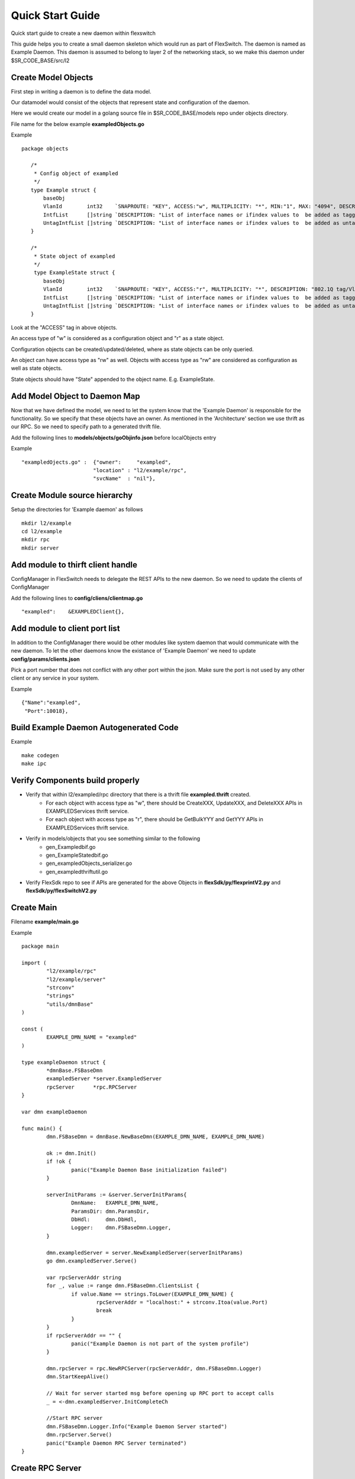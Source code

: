 Quick Start Guide
=================
Quick start guide to create a new daemon within flexswitch

.. image:: images/daemon.png

This guide helps you to create a small daemon skeleton which would run as part of FlexSwitch.
The daemon is named as Example Daemon.  This daemon is assumed to belong to layer 2
of the networking stack, so we make this daemon under $SR_CODE_BASE/src/l2

Create Model Objects
^^^^^^^^^^^^^^^^^^^^
First step in writing a daemon is to define the data model.

Our datamodel would consist of the objects that represent state and configuration of the daemon. 

Here we would create our model in a golang source file in $SR_CODE_BASE/models repo under objects directory.

File name for the below example **exampledObjects.go**

Example

::

 package objects
 
    /*
     * Config object of exampled
     */
    type Example struct {
        baseObj
        VlanId        int32    `SNAPROUTE: "KEY", ACCESS:"w", MULTIPLICITY: "*", MIN:"1", MAX: "4094", DESCRIPTION: "802.1Q tag/Vlan ID for vlan being provisioned"`
        IntfList      []string `DESCRIPTION: "List of interface names or ifindex values to  be added as tagged members of the vlan"`
        UntagIntfList []string `DESCRIPTION: "List of interface names or ifindex values to  be added as untagged members of the vlan"`
    }
    
    /*
     * State object of exampled
     */
     type ExampleState struct {
        baseObj
        VlanId        int32    `SNAPROUTE: "KEY", ACCESS:"r", MULTIPLICITY: "*", DESCRIPTION: "802.1Q tag/Vlan ID for vlan being provisioned"`
        IntfList      []string `DESCRIPTION: "List of interface names or ifindex values to  be added as tagged members of the vlan"`
        UntagIntfList []string `DESCRIPTION: "List of interface names or ifindex values to  be added as untagged members of the vlan"`
    }
    

Look at the "ACCESS" tag in above objects. 

An access type of "w" is considered as a configuration object and "r" as a state object.

Configuration objects can be created/updated/deleted, where as state objects can be only queried.

An object can have access type as "rw" as well. Objects with access type as "rw" are considered as configuration as well as state objects.

State objects should have "State" appended to the object name. E.g. ExampleState.

Add Model Object to Daemon Map
^^^^^^^^^^^^^^^^^^^^^^^^^^^^^^
Now that we have defined the model, we need to let the system know that the 'Example Daemon' is responsible for the functionality.
So we specify that these objects have an owner. As mentioned in the 'Architecture' section we use thrift as our RPC. So we need to specify
path to a generated thrift file.

Add the following lines to **models/objects/goObjinfo.json** before localObjects entry

Example

::

    "exampledOjects.go" :  {"owner":     "exampled",          
                           "location" : "l2/example/rpc",
                           "svcName"  : "nil"},           

Create Module source hierarchy
^^^^^^^^^^^^^^^^^^^^^^^^^^^^^^
Setup the directories for 'Example daemon' as follows

::

    mkdir l2/example
    cd l2/example 
    mkdir rpc
    mkdir server
    
Add module to thirft client handle
^^^^^^^^^^^^^^^^^^^^^^^^^^^^^^^^^^
ConfigManager in FlexSwitch needs to delegate the REST APIs to the new daemon. So we need to update the clients of ConfigManager

Add the following lines to **config/cliens/clientmap.go**

::

    "exampled":    &EXAMPLEDClient{},

Add module to client port list
^^^^^^^^^^^^^^^^^^^^^^^^^^^^^^
In addition to the ConfigManager there would be other modules like system daemon that would communicate with the new daemon.
To let the other daemons know the existance of 'Example Daemon' we need to update  
**config/params/clients.json** 

Pick a port number that does not conflict with any other port within the json. Make sure the port is not used by any other client or any service in your system.

Example

::

    {"Name":"exampled",
     "Port":10018},

Build Example Daemon Autogenerated Code
^^^^^^^^^^^^^^^^^^^^^^^^^^^^^^^^^^^^^^^

Example

::

    make codegen                                                      
    make ipc                                                          

Verify Components build properly
^^^^^^^^^^^^^^^^^^^^^^^^^^^^^^^^
- Verify that within l2/exampled/rpc directory that there is a thrift file **exampled.thrift** created.
      - For each object with access type as "w", there should be CreateXXX, UpdateXXX, and DeleteXXX APIs in EXAMPLEDServices thrift service.
      - For each object with access type as "r", there should be GetBulkYYY and GetYYY APIs in EXAMPLEDServices thrift service.
- Verify in models/objects that you see something similar to the following
    - gen_Exampledbif.go
    - gen_ExampleStatedbif.go
    - gen_exampledObjects_serializer.go
    - gen_exampledthriftutil.go
- Verify FlexSdk repo to see if APIs are generated for the above Objects in **flexSdk/py/flexprintV2.py** and **flexSdk/py/flexSwitchV2.py**


Create Main
^^^^^^^^^^^

Filename **example/main.go**

Example

::
    
    package main

    import (
            "l2/example/rpc"
            "l2/example/server"
            "strconv"
            "strings"
            "utils/dmnBase"
    )

    const (
            EXAMPLE_DMN_NAME = "exampled"
    )

    type exampleDaemon struct {
            *dmnBase.FSBaseDmn
            exampledServer *server.ExampledServer
            rpcServer      *rpc.RPCServer
    }

    var dmn exampleDaemon

    func main() {
            dmn.FSBaseDmn = dmnBase.NewBaseDmn(EXAMPLE_DMN_NAME, EXAMPLE_DMN_NAME)
            
            ok := dmn.Init()
            if !ok {
                    panic("Example Daemon Base initialization failed")
            }

            serverInitParams := &server.ServerInitParams{
                    DmnName:   EXAMPLE_DMN_NAME,
                    ParamsDir: dmn.ParamsDir,
                    DbHdl:     dmn.DbHdl,
                    Logger:    dmn.FSBaseDmn.Logger,
            }
        
            dmn.exampledServer = server.NewExampledServer(serverInitParams)
            go dmn.exampledServer.Serve()

            var rpcServerAddr string
            for _, value := range dmn.FSBaseDmn.ClientsList {
                    if value.Name == strings.ToLower(EXAMPLE_DMN_NAME) {
                            rpcServerAddr = "localhost:" + strconv.Itoa(value.Port)
                            break
                    }
            }
            if rpcServerAddr == "" {
                    panic("Example Daemon is not part of the system profile")
            }
        
            dmn.rpcServer = rpc.NewRPCServer(rpcServerAddr, dmn.FSBaseDmn.Logger)
            dmn.StartKeepAlive()

            // Wait for server started msg before opening up RPC port to accept calls
            _ = <-dmn.exampledServer.InitCompleteCh

            //Start RPC server
            dmn.FSBaseDmn.Logger.Info("Example Daemon Server started")
            dmn.rpcServer.Serve()
            panic("Example Daemon RPC Server terminated")
    }
                    

Create RPC Server
^^^^^^^^^^^^^^^^^
Create RPC Server to intercept RPC calls from Client.

Filename **l2/example/rpc/rpc.go**

Example

::
    
    package rpc

    import (
        "exampled"
        "git.apache.org/thrift.git/lib/go/thrift"
        "utils/logging"
    )   

    type rpcServiceHandler struct {
        logger logging.LoggerIntf
    }   

    func newRPCServiceHandler(logger logging.LoggerIntf) *rpcServiceHandler {
        return &rpcServiceHandler{
                logger: logger,
        }
    }   

    type RPCServer struct {
        *thrift.TSimpleServer
    }

    func NewRPCServer(rpcAddr string, logger logging.LoggerIntf) *RPCServer {
        transport, err := thrift.NewTServerSocket(rpcAddr)
        if err != nil {
                panic(err)
        }
        handler := newRPCServiceHandler(logger)
        processor := exampled.NewEXAMPLEDServicesProcessor(handler)
        transportFactory := thrift.NewTBufferedTransportFactory(8192)
        protocolFactory := thrift.NewTBinaryProtocolFactoryDefault()
        server := thrift.NewTSimpleServer4(processor, transport, transportFactory, protocolFactory)
        return &RPCServer{ 
                TSimpleServer: server,
        }
    }

Create RPC Service Handler for Example Object
^^^^^^^^^^^^^^^^^^^^^^^^^^^^^^^^^^^^^^^^^^^^^
Create the Create / Delete / Update / Get / GetBulk methods for the handler.

Filename **l2/example/rpc/rpcExampleHdl.go**
All these methods would be named based on the Name of the object. Our object is named as Example so the methods
are CreateExample, DeleteExample etc

Example

::

    package rpc

    import (
        "exampled"
    )

    func (rpcHdl *rpcServiceHandler) CreateExample(cfg *exampled.Example) (bool, error) {
        rpcHdl.logger.Info("Calling CreateExample", cfg)
        return true, nil
    }

    func (rpcHdl *rpcServiceHandler) UpdateExample(oldCfg, newCfg *exampled.Example, attrset []bool, op []*exampled.PatchOpInfo) (bool, error) {
        rpcHdl.logger.Info("Calling UpdateExample", oldCfg, newCfg)
        return true, nil
    }

    func (rpcHdl rpcServiceHandler) DeleteExample(cfg *exampled.Example) (bool, error) {
        rpcHdl.logger.Info("Calling DeleteExample", cfg)
        return true, nil
    }

    func (rpcHdl *rpcServiceHandler) GetExampleState(key int32) (obj *exampled.ExampleState, err error) {
        rpcHdl.logger.Info("Calling GetExampleState", key)
        return obj, err
    }

    func (rpcHdl *rpcServiceHandler) GetBulkExampleState(fromIdx, count exampled.Int) (*exampled.ExampleStateGetInfo, error) {
        var getBulkInfo exampled.ExampleStateGetInfo
        var err error
        //info, err := api.GetBulkExample(int(fromIdx), int(count))
        //getBulkInfo.StartIdx = fromIdx
        //getBulkInfo.EndIdx = exampled.Int(info.EndIdx)
        //getBulkInfo.More = info.More
        //getBulkInfo.Count = exampled.Int(len(info.List))
        // Fill in data, remember to convert back to thrift format
        //for idx := 0; idx < len(info.List); idx++ {
        //    getBulkInfo.ExampleList = append(getBulkInfo.ExampleList,
        //    convertToRPCFmtExample(info.List[idx]))
        //}
        return &getBulkInfo, err
    }
    

Create Module Server
^^^^^^^^^^^^^^^^^^^^
Create server file within ***l2/example/server/server.go***

Example

::

    package server
    
    import (
    	"utils/dbutils"
    	"utils/logging"
    )

    type ExampledServer struct {
        // store info related to server
        Logger		dbutils.DBIntf
        Logger		logging.LoggerIntf
        InitCompleteCh	chan bool
    }   
    
    type ServerInitParams struct {
        DmnName     string
        ParamsDir   string
        CfgFileName string
        DbHdl       dbutils.DBIntf
        Logger      logging.LoggerIntf
    }

    func NewExampledServer(initParams *ServerInitParams) *ExampledServer {
        srvr := ExampledServer{}
        
        srvr.DbHdl = initParams.DbHdl
        srvr.Logger = initParams.Logger
        srvr.InitCompleteCh = make(chan bool)

        // setup whatever you need for your server

        return &srvr
    }
    
    func (srvr *ExampledServer) Serve() {
        srvr.Logger.Info("Server initialization started")
        //err := srvr.initServer()
        //if err != nil {
        //      panic(err)
        //} 
        srvr.InitCompleteCh <- true
        srvr.Logger.Info("Server initialization complete, starting cfg/state listerner")
        for {
                //select {
                //case req := <-srvr.ReqChan:
                //      srvr.Logger.Info("Server request received - ", *req)
                //      srvr.handleRPCRequest(req)

                //}
        }
    }
    

Create Makefile for your module
^^^^^^^^^^^^^^^^^^^^^^^^^^^^^^^
We need to generate a binary for this module.  This can be done by 
creating a Makefile under l2/example/ directory.

Example

::

	RM=rm -f
	RMFORCE=rm -rf
	DESTDIR=$(SR_CODE_BASE)/snaproute/src/out/bin
	GENERATED_IPC=$(SR_CODE_BASE)/generated/src
	IPC_GEN_CMD=thrift
	SRCS=main.go
	IPC_SRCS=rpc/exampled.thrift
	COMP_NAME=exampled
	GOLDFLAGS=-r /opt/flexswitch/sharedlib
	all:exe 
	all:ipc exe
	ipc:
            $(IPC_GEN_CMD) -r --gen go -out $(GENERATED_IPC) $(IPC_SRCS)

	exe: $(SRCS) 
            go build -o $(DESTDIR)/$(COMP_NAME) -ldflags="$(GOLDFLAGS)" $(SRCS)

	guard:  
	ifndef SR_CODE_BASE
            $(error SR_CODE_BASE is not set)
	endif   

	install:
            @echo "OpticD has no files to install"
	clean:guard
            $(RM) $(DESTDIR)/$(COMP_NAME) 
            $(RMFORCE) $(GENERATED_IPC)/$(COMP_NAME)


Add Module to Top Level Repo Makefile
^^^^^^^^^^^^^^^^^^^^^^^^^^^^^^^^^^^^^
We want this module to be part of other l2 components. So edit Makefile under l2/ directory as follows.

Add the following line to COMPS

	example

Add the following lines to IPCS

	example
	


Package module into FlexSwitch
^^^^^^^^^^^^^^^^^^^^^^^^^^^^^^
We need to add ExampleDaemon to the top level Makefile so that it can be picked up for packaging
Make these changes on the top level Makefile as follows.

::

    install $(SRCDIR)/$(BUILD_DIR)/exampled $(DESTDIR)/$(EXT_INSTALL_PATH)/bin
    
    
Loading module to FlexSwitch
^^^^^^^^^^^^^^^^^^^^^^^^^^^^
Now we need to make the ExampleDaemon start on every FlexSwitch instantiation. 
This can be done by editing flexswitch script under $SR_CODE_BASE/reltools/ directory
as  follows. Make sure to change runlevel to avoid conflict.
    
 ::
       {'name': 'fMgrd',
        'runlevel' : 17, 
        'params': '-params=' + baseDir + '/params'},

       {'name': 'exampled',
        'runlevel' : 18, 
        'params': '-params=' + baseDir + '/params'},

       {'name': 'confd',
        'runlevel' : 19, 
        'params': '-params=' + baseDir + '/params'},

Now you should be able to see your daemon running as part of the FlexSwitch along with the other daemons.
  
